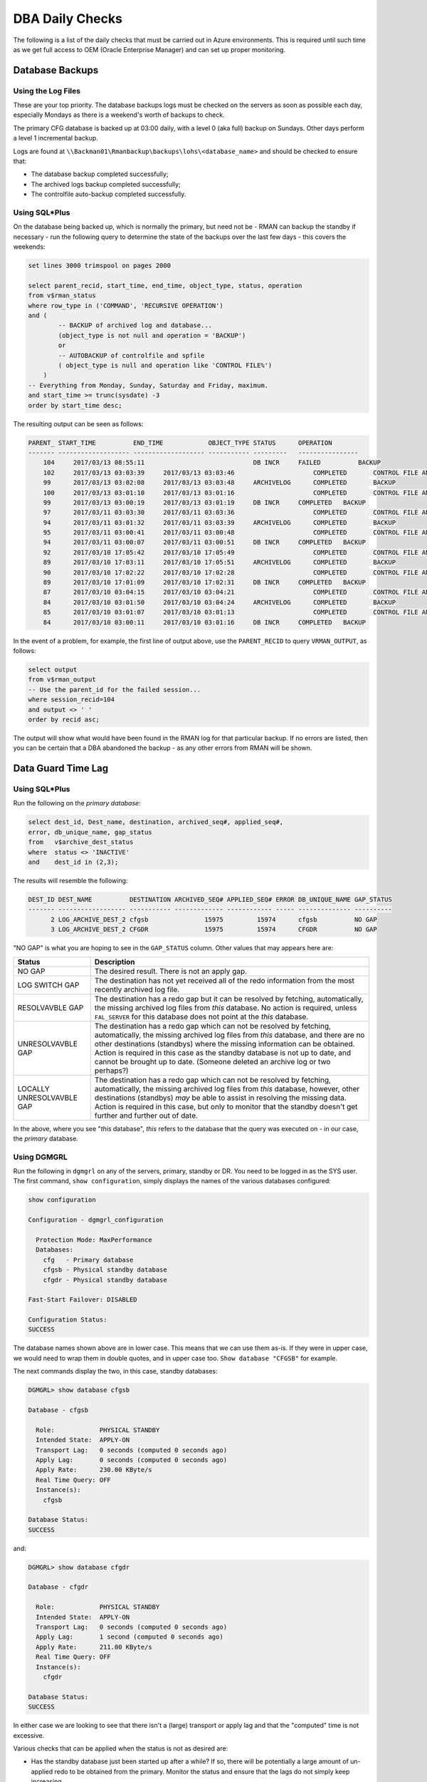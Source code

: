 ================
DBA Daily Checks
================

The following is a list of the daily checks that must be carried out in Azure environments. This is required until such time as we get full access to OEM (Oracle Enterprise Manager) and can set up proper monitoring.

Database Backups
----------------

Using the Log Files
~~~~~~~~~~~~~~~~~~~

These are your top priority. The database backups logs must be checked on the servers as soon as possible each day, especially Mondays as there is a weekend's worth of backups to check.

The primary CFG database is backed up at 03:00 daily, with a level 0 (aka full) backup on Sundays. Other days perform a level 1 incremental backup.

Logs are found at ``\\Backman01\Rmanbackup\backups\lohs\<database_name>`` and should be checked to ensure that:

- The database backup completed successfully;
- The archived logs backup completed successfully;
- The controlfile auto-backup completed successfully.


Using SQL*Plus
~~~~~~~~~~~~~~

On the database being backed up, which is normally the primary, but need not be - RMAN can backup the standby if necessary - run the following query to determine the state of the backups over the last few days - this covers the weekends:

..  code-block:: sql

    set lines 3000 trimspool on pages 2000
    
    select parent_recid, start_time, end_time, object_type, status, operation 
    from v$rman_status
    where row_type in ('COMMAND', 'RECURSIVE OPERATION')
    and (
            -- BACKUP of archived log and database...
            (object_type is not null and operation = 'BACKUP') 
            or 
            -- AUTOBACKUP of controlfile and spfile
            ( object_type is null and operation like 'CONTROL FILE%')
        )
    -- Everything from Monday, Sunday, Saturday and Friday, maximum.
    and start_time >= trunc(sysdate) -3
    order by start_time desc;
    
The resulting output can be seen as follows:

..  code-block::

    PARENT_ START_TIME          END_TIME            OBJECT_TYPE STATUS      OPERATION
    ------- ------------------- ------------------- ----------- ---------   ----------------
        104	2017/03/13 08:55:11		                DB INCR	    FAILED	    BACKUP
        102	2017/03/13 03:03:39	2017/03/13 03:03:46		        COMPLETED	CONTROL FILE AND SPFILE AUTOBACK
        99	2017/03/13 03:02:08	2017/03/13 03:03:48	ARCHIVELOG	COMPLETED	BACKUP
        100	2017/03/13 03:01:10	2017/03/13 03:01:16		        COMPLETED	CONTROL FILE AND SPFILE AUTOBACK
        99	2017/03/13 03:00:19	2017/03/13 03:01:19	DB INCR	    COMPLETED	BACKUP
        97	2017/03/11 03:03:30	2017/03/11 03:03:36		        COMPLETED	CONTROL FILE AND SPFILE AUTOBACK
        94	2017/03/11 03:01:32	2017/03/11 03:03:39	ARCHIVELOG	COMPLETED	BACKUP
        95	2017/03/11 03:00:41	2017/03/11 03:00:48		        COMPLETED	CONTROL FILE AND SPFILE AUTOBACK
        94	2017/03/11 03:00:07	2017/03/11 03:00:51	DB INCR	    COMPLETED	BACKUP
        92	2017/03/10 17:05:42	2017/03/10 17:05:49		        COMPLETED	CONTROL FILE AND SPFILE AUTOBACK
        89	2017/03/10 17:03:11	2017/03/10 17:05:51	ARCHIVELOG	COMPLETED	BACKUP
        90	2017/03/10 17:02:22	2017/03/10 17:02:28		        COMPLETED	CONTROL FILE AND SPFILE AUTOBACK
        89	2017/03/10 17:01:09	2017/03/10 17:02:31	DB INCR	    COMPLETED	BACKUP
        87	2017/03/10 03:04:15	2017/03/10 03:04:21		        COMPLETED	CONTROL FILE AND SPFILE AUTOBACK
        84	2017/03/10 03:01:50	2017/03/10 03:04:24	ARCHIVELOG	COMPLETED	BACKUP
        85	2017/03/10 03:01:07	2017/03/10 03:01:13		        COMPLETED	CONTROL FILE AND SPFILE AUTOBACK
        84	2017/03/10 03:00:11	2017/03/10 03:01:16	DB INCR	    COMPLETED	BACKUP

In the event of a problem, for example, the first line of output above, use the ``PARENT_RECID`` to query ``VRMAN_OUTPUT``, as follows:

..  code-block:: sql
    
    select output
    from v$rman_output
    -- Use the parent_id for the failed session...
    where session_recid=104
    and output <> ' '
    order by recid asc;

The output will show what would have been found in the RMAN log for that particular backup. If no errors are listed, then you can be certain that a DBA abandoned the backup - as any other errors from RMAN will be shown.
    
Data Guard Time Lag
-------------------

Using SQL*Plus
~~~~~~~~~~~~~~

Run the following on the *primary database*\ :

..  code-block:: sql

    select dest_id, Dest_name, destination, archived_seq#, applied_seq#,
    error, db_unique_name, gap_status
    from   v$archive_dest_status
    where  status <> 'INACTIVE'
    and    dest_id in (2,3);

The results will resemble the following:

..  code-block::

    DEST_ID DEST_NAME          DESTINATION ARCHIVED_SEQ# APPLIED_SEQ# ERROR DB_UNIQUE_NAME GAP_STATUS
    ------- ------------------ ----------- ------------- ------------ ----- -------------- ----------
          2 LOG_ARCHIVE_DEST_2 cfgsb               15975         15974      cfgsb          NO GAP
          3 LOG_ARCHIVE_DEST_2 CFGDR               15975         15974      CFGDR          NO GAP

"NO GAP" is what you are hoping to see in the ``GAP_STATUS`` column. Other values that may appears here are:

+---------------------------+-------------------------------------------------------------------------------------------------------------+
| Status                    | Description                                                                                                 |
+===========================+=============================================================================================================+
| NO GAP                    | The desired result. There is not an apply gap.                                                              |
+---------------------------+-------------------------------------------------------------------------------------------------------------+
| LOG SWITCH GAP            | The destination has not yet received all of the redo information from the most recently archived log file.  |
+---------------------------+-------------------------------------------------------------------------------------------------------------+
| RESOLVAVBLE GAP           | The destination has a redo gap but it can be resolved by fetching, automatically, the missing archived log  |
|                           | files from  *this* database. No action is required, unless ``FAL_SERVER`` for this database does not point  |
|                           | at the *this* database.                                                                                     |
+---------------------------+-------------------------------------------------------------------------------------------------------------+
| UNRESOLVAVBLE GAP         | The destination has a redo gap which can not be resolved by fetching, automatically, the missing archived   |
|                           | log files from *this* database, and there are no other destinations (standbys) where the missing            |
|                           | information can be obtained. Action is required in this case as the standby database is not up to date, and |
|                           | cannot be brought up to date. (Someone deleted an archive log or two perhaps?)                              |
+---------------------------+-------------------------------------------------------------------------------------------------------------+
| LOCALLY UNRESOLVAVBLE GAP | The destination has a redo gap which can not be resolved by fetching, automatically, the missing archived   |
|                           | log files from *this* database, however, other destinations (standbys) *may* be able to assist in resolving |
|                           | the missing data. Action is required in this case, but only to monitor that the standby doesn't get further |
|                           | and further out of date.                                                                                    |
+---------------------------+-------------------------------------------------------------------------------------------------------------+

In the above, where you see "*this* database", *this* refers to the database that the query was executed on - in our case, the *primary* database.



Using DGMGRL
~~~~~~~~~~~~

Run the following in ``dgmgrl`` on any of the servers, primary, standby or DR. You need to be logged in as the SYS user. The first command, ``show configuration``\ , simply displays the names of the various databases configured:

..  code-block::

    show configuration

    Configuration - dgmgrl_configuration

      Protection Mode: MaxPerformance
      Databases:
        cfg   - Primary database
        cfgsb - Physical standby database
        cfgdr - Physical standby database

    Fast-Start Failover: DISABLED

    Configuration Status:
    SUCCESS
    
The database names shown above are in lower case. This means that we can use them as-is. If they were in upper case, we would need to wrap them in double quotes, and in upper case too. ``Show database "CFGSB"`` for example.

The next commands display the two, in this case, standby databases:

..  code-block::

    DGMGRL> show database cfgsb

    Database - cfgsb

      Role:            PHYSICAL STANDBY
      Intended State:  APPLY-ON
      Transport Lag:   0 seconds (computed 0 seconds ago)
      Apply Lag:       0 seconds (computed 0 seconds ago)
      Apply Rate:      230.00 KByte/s
      Real Time Query: OFF
      Instance(s):
        cfgsb

    Database Status:
    SUCCESS

and:

..  code-block::

    DGMGRL> show database cfgdr

    Database - cfgdr

      Role:            PHYSICAL STANDBY
      Intended State:  APPLY-ON
      Transport Lag:   0 seconds (computed 0 seconds ago)
      Apply Lag:       1 second (computed 0 seconds ago)
      Apply Rate:      211.00 KByte/s
      Real Time Query: OFF
      Instance(s):
        cfgdr

    Database Status:
    SUCCESS

In either case we are looking to see that there isn't a (large) transport or apply lag and that the "computed" time is not excessive.

Various checks that can be applied when the status is not as desired are:

- Has the standby database just been started up after a while? If so, there will be potentially a large amount of un-applied redo to be obtained from the primary. Monitor the status and ensure that the lags do not simply keep increasing.
- Has the standby lost its managed apply? Check the alert log for details, stop and restart managed apply as per the document on building standby databases using RMAN.
- Has the network failed between the primary and standby? Try using ``tnsping standby`` to determine if this is the case. Once the network problems are alleviated, the standby should automatically start catching up.
- Has the primary database been run in NOACHIVELOG for a while? If so, the standby databases must be recreated.


